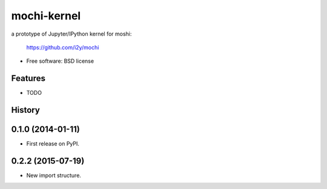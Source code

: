 ===============================
mochi-kernel
===============================

.. image:: https://badge.fury.io/py/mochi-kernel.png
    :target: http://badge.fury.io/py/mochi-kernel

.. image:: https://travis-ci.org/Carreau/mochi-kernel.png?branch=master
        :target: https://travis-ci.org/Carreau/mochi-kernel

.. image:: https://pypip.in/d/mochi-kernel/badge.png
        :target: https://pypi.python.org/pypi/mochi-kernel


a prototype of Jupyter/IPython kernel for moshi:

    https://github.com/i2y/mochi


* Free software: BSD license

Features
--------

* TODO




History
-------

0.1.0 (2014-01-11)
---------------------

* First release on PyPI.

0.2.2 (2015-07-19)
---------------------

* New import structure.


